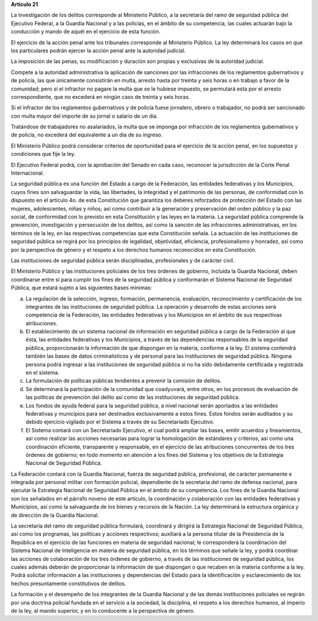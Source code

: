 **Artículo 21**

La investigación de los delitos corresponde al Ministerio Público, a la
secretaría del ramo de seguridad pública del Ejecutivo Federal, a la
Guardia Nacional y a las policías, en el ámbito de su competencia, las
cuales actuarán bajo la conducción y mando de aquél en el ejercicio de
esta función.

El ejercicio de la acción penal ante los tribunales corresponde al
Ministerio Público. La ley determinará los casos en que los particulares
podrán ejercer la acción penal ante la autoridad judicial.

La imposición de las penas, su modificación y duración son propias y
exclusivas de la autoridad judicial.

Compete a la autoridad administrativa la aplicación de sanciones por las
infracciones de los reglamentos gubernativos y de policía, las que
únicamente consistirán en multa, arresto hasta por treinta y seis horas
o en trabajo a favor de la comunidad; pero si el infractor no pagare la
multa que se le hubiese impuesto, se permutará esta por el arresto
correspondiente, que no excederá en ningún caso de treinta y seis horas.

Si el infractor de los reglamentos gubernativos y de policía fuese
jornalero, obrero o trabajador, no podrá ser sancionado con multa mayor
del importe de su jornal o salario de un día.

Tratándose de trabajadores no asalariados, la multa que se imponga por
infracción de los reglamentos gubernativos y de policía, no excederá del
equivalente a un día de su ingreso.

El Ministerio Público podrá considerar criterios de oportunidad para el
ejercicio de la acción penal, en los supuestos y condiciones que fije la
ley.

El Ejecutivo Federal podrá, con la aprobación del Senado en cada caso,
reconocer la jurisdicción de la Corte Penal Internacional.

La seguridad pública es una función del Estado a cargo de la Federación,
las entidades federativas y los Municipios, cuyos fines son salvaguardar
la vida, las libertades, la integridad y el patrimonio de las personas,
de conformidad con lo dispuesto en el artículo 4o. de esta Constitución
que garantiza los deberes reforzados de protección del Estado con las
mujeres, adolescentes, niñas y niños; así como contribuir a la
generación y preservación del orden público y la paz social, de
conformidad con lo previsto en esta Constitución y las leyes en la
materia. La seguridad pública comprende la prevención, investigación y
persecución de los delitos, así como la sanción de las infracciones
administrativas, en los términos de la ley, en las respectivas
competencias que esta Constitución señala. La actuación de las
instituciones de seguridad pública se regirá por los principios de
legalidad, objetividad, eficiencia, profesionalismo y honradez, así como
por la perspectiva de género y el respeto a los derechos humanos
reconocidos en esta Constitución.

Las instituciones de seguridad pública serán disciplinadas,
profesionales y de carácter civil.

El Ministerio Público y las instituciones policiales de los tres órdenes
de gobierno, incluida la Guardia Nacional, deben coordinarse entre sí
para cumplir los fines de la seguridad pública y conformarán el Sistema
Nacional de Seguridad Pública, que estará sujeto a las siguientes bases
mínimas:

a. La regulación de la selección, ingreso, formación, permanencia,
   evaluación, reconocimiento y certificación de los integrantes de las
   instituciones de seguridad pública. La operación y desarrollo de
   estas acciones será competencia de la Federación, las entidades
   federativas y los Municipios en el ámbito de sus respectivas
   atribuciones.

b. El establecimiento de un sistema nacional de información en seguridad
   pública a cargo de la Federación al que ésta, las entidades
   federativas y los Municipios, a través de las dependencias
   responsables de la seguridad pública, proporcionarán la información
   de que dispongan en la materia, conforme a la ley. El sistema
   contendrá también las bases de datos criminalísticos y de personal
   para las instituciones de seguridad pública. Ninguna persona podrá
   ingresar a las instituciones de seguridad pública si no ha sido
   debidamente certificada y registrada en el sistema.

c. La formulación de políticas públicas tendientes a prevenir la
   comisión de delitos.

d. Se determinará la participación de la comunidad que coadyuvará, entre
   otros, en los procesos de evaluación de las políticas de prevención
   del delito así como de las instituciones de seguridad pública.

e. Los fondos de ayuda federal para la seguridad pública, a nivel
   nacional serán aportados a las entidades federativas y municipios
   para ser destinados exclusivamente a estos fines. Estos fondos serán
   auditados y su debido ejercicio vigilado por el Sistema a través de
   su Secretariado Ejecutivo.

f. El Sistema contará con un Secretariado Ejecutivo, el cual podrá
   ampliar las bases, emitir acuerdos y lineamientos, así como realizar
   las acciones necesarias para lograr la homologación de estándares y
   criterios, así como una coordinación eficiente, transparente y
   responsable, en el ejercicio de las atribuciones concurrentes de los
   tres órdenes de gobierno; en todo momento en atención a los fines del
   Sistema y los objetivos de la Estrategia Nacional de Seguridad
   Pública.

La Federación contará con la Guardia Nacional, fuerza de seguridad
pública, profesional, de carácter permanente e integrada por personal
militar con formación policial, dependiente de la secretaría del ramo de
defensa nacional, para ejecutar la Estrategia Nacional de Seguridad
Pública en el ámbito de su competencia. Los fines de la Guardia Nacional
son los señalados en el párrafo noveno de este artículo, la coordinación
y colaboración con las entidades federativas y Municipios, así como la
salvaguarda de los bienes y recursos de la Nación. La ley determinará la
estructura orgánica y de dirección de la Guardia Nacional.

La secretaría del ramo de seguridad pública formulará, coordinará y
dirigirá la Estrategia Nacional de Seguridad Pública, así como los
programas, las políticas y acciones respectivos; auxiliará a la persona
titular de la Presidencia de la República en el ejercicio de las
funciones en materia de seguridad nacional; le corresponderá la
coordinación del Sistema Nacional de Inteligencia en materia de
seguridad pública, en los términos que señale la ley, y podrá coordinar
las acciones de colaboración de los tres órdenes de gobierno, a través
de las instituciones de seguridad pública, los cuales además deberán de
proporcionar la información de que dispongan o que recaben en la materia
conforme a la ley. Podrá solicitar información a las instituciones y
dependencias del Estado para la identificación y esclarecimiento de los
hechos presuntamente constitutivos de delitos.

La formación y el desempeño de los integrantes de la Guardia Nacional y
de las demás instituciones policiales se regirán por una doctrina
policial fundada en el servicio a la sociedad, la disciplina, el respeto
a los derechos humanos, al imperio de la ley, al mando superior, y en lo
conducente a la perspectiva de género.
